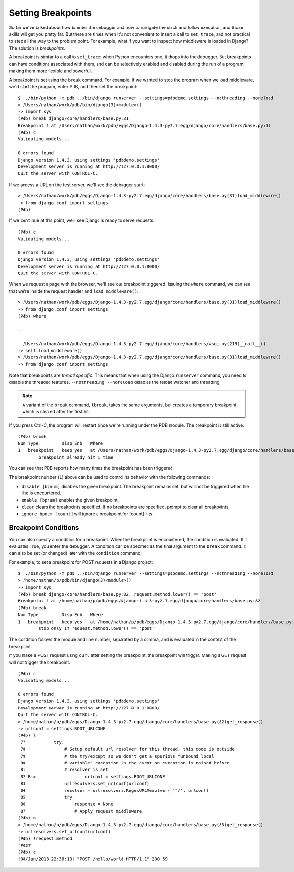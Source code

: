 Setting Breakpoints
===================

So far we've talked about how to enter the debugger and how to
navigate the stack and follow execution, and those skills will get you
pretty far. But there are times when it's not convenient to insert a
call to ``set_trace``, and not practical to step all the way to the
problem point. For example, what if you want to inspect how middleware
is loaded in Django? The solution is *breakpoints*.

A breakpoint is similar to a call to ``set_trace``: when Python
encounters one, it drops into the debugger. But breakpoints can have
conditions associated with them, and can be selectively enabled and
disabled during the run of a program, making them more flexible and
powerful.

A breakpoint is set using the ``break`` command. For example, if we
wanted to stop the program when we load middleware, we'd start the
program, enter PDB, and then set the breakpoint::

  $ ../bin/python -m pdb ../bin/django runserver --settings=pdbdemo.settings --nothreading --noreload
  > /Users/nathan/work/pdb/bin/django(3)<module>()
  -> import sys
  (Pdb) break django/core/handlers/base.py:31
  Breakpoint 1 at /Users/nathan/work/pdb/eggs/Django-1.4.3-py2.7.egg/django/core/handlers/base.py:31
  (Pdb) c
  Validating models...

  0 errors found
  Django version 1.4.3, using settings 'pdbdemo.settings'
  Development server is running at http://127.0.0.1:8000/
  Quit the server with CONTROL-C.

If we access a URL on the test server, we'll see the debugger start::

  > /Users/nathan/work/pdb/eggs/Django-1.4.3-py2.7.egg/django/core/handlers/base.py(31)load_middleware()
  -> from django.conf import settings
  (Pdb)

If we ``cont``\ inue at this point, we'll see Django is ready to serve
requests.

::

  (Pdb) c
  Validating models...

  0 errors found
  Django version 1.4.3, using settings 'pdbdemo.settings'
  Development server is running at http://127.0.0.1:8000/
  Quit the server with CONTROL-C.

When we request a page with the browser, we'll see our breakpoint
triggered. Issuing the ``where`` command, we can see that we're inside
the request handler and ``load_middleware()``.

::

  > /Users/nathan/work/pdb/eggs/Django-1.4.3-py2.7.egg/django/core/handlers/base.py(31)load_middleware()
  -> from django.conf import settings
  (Pdb) where

  ...

    /Users/nathan/work/pdb/eggs/Django-1.4.3-py2.7.egg/django/core/handlers/wsgi.py(219)__call__()
  -> self.load_middleware()
  > /Users/nathan/work/pdb/eggs/Django-1.4.3-py2.7.egg/django/core/handlers/base.py(31)load_middleware()
  -> from django.conf import settings


Note that breakpoints are *thread specific*. This means that when
using the Django ``runserver`` command, you need to disable the
threaded features. ``--nothreading --noreload`` disables the reload
watcher and threading.

.. note::

   A variant of the ``break`` command, ``tbreak``, takes the same
   arguments, but creates a temporary breakpoint, which is cleared
   after the first hit.


If you press Ctrl-C, the program will restart since we're running
under the PDB module. The breakpoint is still active.

::

  (Pdb) break
  Num Type         Disp Enb   Where
  1   breakpoint   keep yes   at /Users/nathan/work/pdb/eggs/Django-1.4.3-py2.7.egg/django/core/handlers/base.py:31
          breakpoint already hit 1 time

You can see that PDB reports how many times the breakpoint has been
triggered.

The breakpoint number (``1``) above can be used to control its
behavior with the following commands:

* ``disable [bpnum]`` disables the given breakpoint. The breakpoint
  remains set, but will not be triggered when the line is encountered.
* ``enable [bpnum]`` enables the given breakpoint.
* ``clear`` clears the breakpoints specified. If no breakpoints are
  specified, prompt to clear all breakpoints.
* ``ignore bpnum [count]`` will ignore a breakpoint for [count] hits.

Breakpoint Conditions
---------------------

You can also specify a condition for a breakpoint. When the breakpoint
is encountered, the condition is evaluated. If it evaluates True, you
enter the debugger. A condition can be specified as the final argument
to the ``break`` command. It can also be set (or changed) later with
the ``condition`` command.

For example, to set a breakpoint for POST requests in a Django
project::

  $ ../bin/python -m pdb ../bin/django runserver --settings=pdbdemo.settings --nothreading --noreload
  > /home/nathan/p/pdb/bin/django(3)<module>()
  -> import sys
  (Pdb) break django/core/handlers/base.py:82, request.method.lower() == 'post'
  Breakpoint 1 at /home/nathan/p/pdb/eggs/Django-1.4.3-py2.7.egg/django/core/handlers/base.py:82
  (Pdb) break
  Num Type         Disp Enb   Where
  1   breakpoint   keep yes   at /home/nathan/p/pdb/eggs/Django-1.4.3-py2.7.egg/django/core/handlers/base.py:82
          stop only if request.method.lower() == 'post'

The condition follows the module and line number, separated by a
comma, and is evaluated in the context of the breakpoint.

If you make a POST request using ``curl`` after setting the
breakpoint, the breakpoint will trigger. Making a GET request will not
trigger the breakpoint.

::

  (Pdb) c
  Validating models...

  0 errors found
  Django version 1.4.3, using settings 'pdbdemo.settings'
  Development server is running at http://127.0.0.1:8000/
  Quit the server with CONTROL-C.
  > /home/nathan/p/pdb/eggs/Django-1.4.3-py2.7.egg/django/core/handlers/base.py(82)get_response()
  -> urlconf = settings.ROOT_URLCONF
  (Pdb) l
   77  	        try:
   78  	            # Setup default url resolver for this thread, this code is outside
   79  	            # the try/except so we don't get a spurious "unbound local
   80  	            # variable" exception in the event an exception is raised before
   81  	            # resolver is set
   82 B->	            urlconf = settings.ROOT_URLCONF
   83  	            urlresolvers.set_urlconf(urlconf)
   84  	            resolver = urlresolvers.RegexURLResolver(r'^/', urlconf)
   85  	            try:
   86  	                response = None
   87  	                # Apply request middleware
  (Pdb) n
  > /home/nathan/p/pdb/eggs/Django-1.4.3-py2.7.egg/django/core/handlers/base.py(83)get_response()
  -> urlresolvers.set_urlconf(urlconf)
  (Pdb) !request.method
  'POST'
  (Pdb) c
  [08/Jan/2013 22:36:13] "POST /hello/world HTTP/1.1" 200 59
